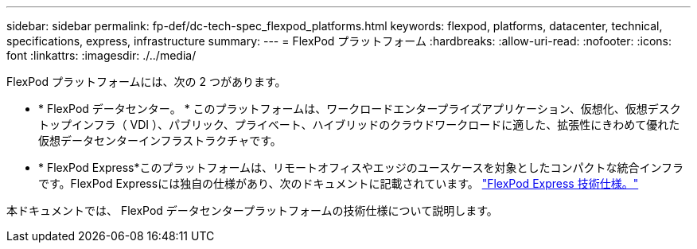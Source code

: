 ---
sidebar: sidebar 
permalink: fp-def/dc-tech-spec_flexpod_platforms.html 
keywords: flexpod, platforms, datacenter, technical, specifications, express, infrastructure 
summary:  
---
= FlexPod プラットフォーム
:hardbreaks:
:allow-uri-read: 
:nofooter: 
:icons: font
:linkattrs: 
:imagesdir: ./../media/


[role="lead"]
FlexPod プラットフォームには、次の 2 つがあります。

* * FlexPod データセンター。 * このプラットフォームは、ワークロードエンタープライズアプリケーション、仮想化、仮想デスクトップインフラ（ VDI ）、パブリック、プライベート、ハイブリッドのクラウドワークロードに適した、拡張性にきわめて優れた仮想データセンターインフラストラクチャです。
* * FlexPod Express*このプラットフォームは、リモートオフィスやエッジのユースケースを対象としたコンパクトな統合インフラです。FlexPod Expressには独自の仕様があり、次のドキュメントに記載されています。 https://docs.netapp.com/us-en/flexpod/fp-def/fp-express-tech-spec_overview.html["FlexPod Express 技術仕様。"^]


本ドキュメントでは、 FlexPod データセンタープラットフォームの技術仕様について説明します。
